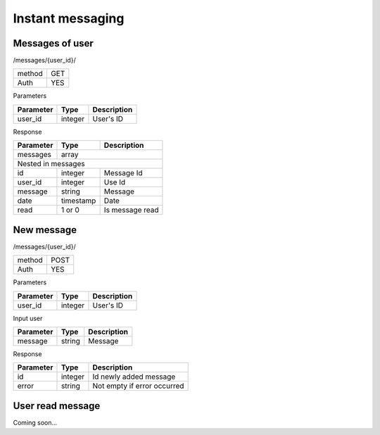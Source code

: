 Instant messaging
=================

Messages of user
----------------

/messages/{user_id}/

+------------+------------+
| method     | GET        |
+------------+------------+
| Auth       | YES        |
+------------+------------+


Parameters

+-------------------+------------+---------------------------+
| Parameter         | Type       | Description               |
+===================+============+===========================+
| user_id           | integer    | User's ID                 |
+-------------------+------------+---------------------------+


Response

+-------------------+------------+---------------------------+
| Parameter         | Type       | Description               |
+===================+============+===========================+
| messages          | array                                  |
+-------------------+------------+---------------------------+
| Nested in messages                                         |
+-------------------+------------+---------------------------+
| id                | integer    | Message Id                |
+-------------------+------------+---------------------------+
| user_id           | integer    | Use Id                    |
+-------------------+------------+---------------------------+
| message           | string     | Message                   |
+-------------------+------------+---------------------------+
| date              | timestamp  | Date                      |
+-------------------+------------+---------------------------+
| read              | 1 or 0     | Is message read           |
+-------------------+------------+---------------------------+

New message
-----------

/messages/{user_id}/

+------------+------------+
| method     | POST       |
+------------+------------+
| Auth       | YES        |
+------------+------------+

Parameters

+-------------------+------------+---------------------------+
| Parameter         | Type       | Description               |
+===================+============+===========================+
| user_id           | integer    | User's ID                 |
+-------------------+------------+---------------------------+


Input user

+-------------------+------------+---------------------------+
| Parameter         | Type       | Description               |
+===================+============+===========================+
| message           | string     | Message                   |
+-------------------+------------+---------------------------+

Response

+-------------------+------------+-----------------------------+
| Parameter         | Type       | Description                 |
+===================+============+=============================+
| id                | integer    | Id newly added message      |
+-------------------+------------+-----------------------------+
| error             | string     | Not empty if error occurred |
+-------------------+------------+-----------------------------+

User read message
-----------------

Coming soon...
